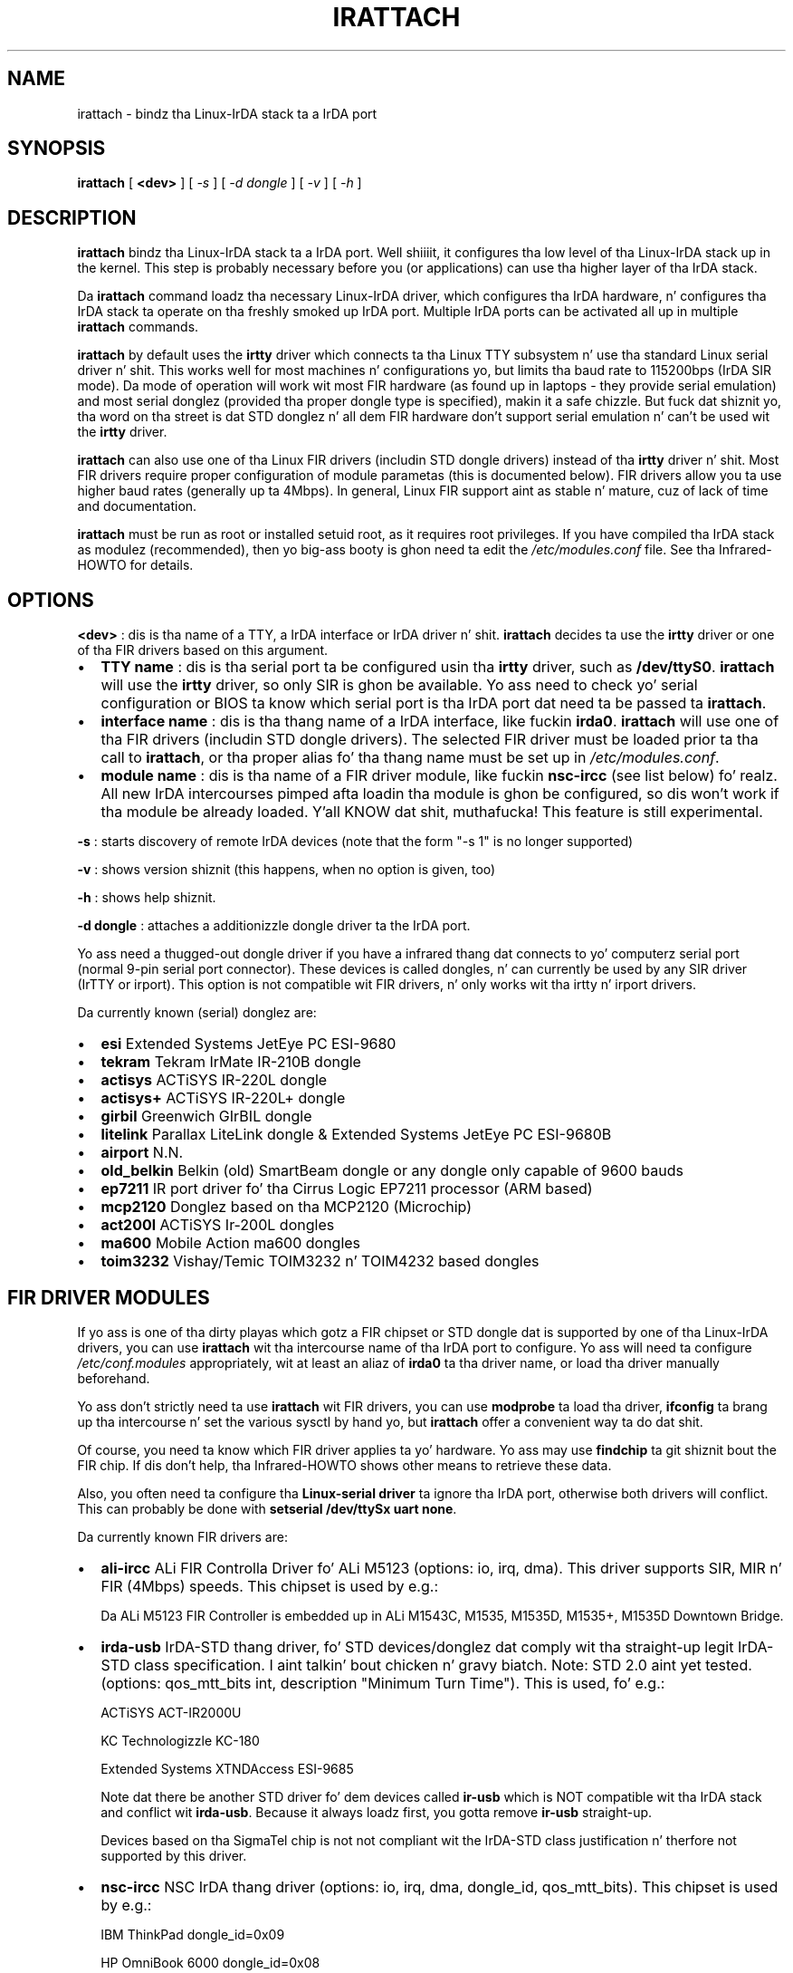 .\" This manpage has been automatically generated by docbook2man 
.\" from a DocBook document.  This tool can be found at:
.\" <http://shell.ipoline.com/~elmert/comp/docbook2X/> 
.\" Please bust any bug reports, improvements, comments
.\" etc. ta Steve Cheng <steve@ggi-project.org>.
.TH "IRATTACH" "8" "03 July 2006" "" ""

.SH NAME
irattach \- bindz tha Linux-IrDA stack ta a IrDA port
.SH SYNOPSIS

\fBirattach\fR [ \fB<dev>\fR ] [ \fB\fI-s\fB\fR ] [ \fB\fI-d dongle\fB\fR ] [ \fB\fI-v\fB\fR ] [ \fB\fI-h\fB\fR ]

.SH "DESCRIPTION"
.PP
\fBirattach\fR bindz tha Linux-IrDA stack ta a IrDA
port. Well shiiiit, it configures tha low level of tha Linux-IrDA stack up in the
kernel. This step is probably necessary before you (or applications)
can use tha higher layer of tha IrDA stack.
.PP
Da \fBirattach\fR command loadz tha necessary Linux-IrDA
driver, which configures tha IrDA hardware, n' configures tha IrDA
stack ta operate on tha freshly smoked up IrDA port. Multiple IrDA ports can be
activated all up in multiple \fBirattach\fR commands.
.PP
\fBirattach\fR by default uses the
\fBirtty\fR driver which connects ta tha Linux TTY
subsystem n' use tha standard Linux serial driver n' shit. This works well
for most machines n' configurations yo, but limits tha baud rate to
115200bps (IrDA SIR mode). Da mode of operation will work wit most
FIR hardware (as found up in laptops - they provide serial emulation) and
most serial donglez (provided tha proper dongle type is specified),
makin it a safe chizzle. But fuck dat shiznit yo, tha word on tha street is dat STD donglez n' all dem FIR hardware
don't support serial emulation n' can't be used wit the
\fBirtty\fR driver.
.PP
\fBirattach\fR can also use one of tha Linux FIR drivers
(includin STD dongle drivers) instead of tha \fBirtty\fR
driver n' shit. Most FIR drivers require proper configuration of module
parametas (this is documented below). FIR drivers allow you ta use
higher baud rates (generally up ta 4Mbps). In general, Linux FIR
support aint as stable n' mature, cuz of lack of time and
documentation.
.PP
\fBirattach\fR must be run as root or installed setuid
root, as it requires root privileges. If you have compiled tha IrDA
stack as modulez (recommended), then yo big-ass booty is ghon need ta edit the
\fI/etc/modules.conf\fR file.  See tha Infrared-HOWTO for
details.
.SH "OPTIONS"
.PP
\fB<dev>\fR : dis is tha name of a TTY, a IrDA
interface or IrDA driver n' shit. \fBirattach\fR decides ta use
the \fBirtty\fR driver or one of tha FIR drivers based on
this argument.
.TP 0.2i
\(bu
\fBTTY name\fR : dis is tha serial port ta be configured
usin tha \fBirtty\fR driver, such as
\fB/dev/ttyS0\fR\&. \fBirattach\fR will use the
\fBirtty\fR driver, so only SIR is ghon be available. Yo ass need
to check yo' serial configuration or BIOS ta know which serial port
is tha IrDA port dat need ta be passed ta \fBirattach\fR\&.
.TP 0.2i
\(bu
\fBinterface name\fR : dis is tha thang name of a IrDA
interface, like fuckin \fBirda0\fR\&. \fBirattach\fR
will use one of tha FIR drivers (includin STD dongle drivers). The
selected FIR driver must be loaded prior ta tha call to
\fBirattach\fR, or tha proper alias fo' tha thang name
must be set up in \fI/etc/modules.conf\fR\&.
.TP 0.2i
\(bu
\fBmodule name\fR : dis is tha name of a FIR driver
module, like fuckin \fBnsc-ircc\fR (see list below) fo' realz. All new
IrDA intercourses pimped afta loadin tha module is ghon be configured,
so dis won't work if tha module be already loaded. Y'all KNOW dat shit, muthafucka! This feature is
still experimental.
.PP
\fB-s\fR : starts discovery of remote IrDA devices (note that
the form "-s 1" is no longer supported)
.PP
\fB-v\fR : shows version shiznit (this happens, when no option 
is given, too)
.PP
\fB-h\fR : shows help shiznit.
.PP
\fB-d dongle\fR : attaches a additionizzle dongle driver ta the
IrDA port.
.PP
Yo ass need a thugged-out dongle driver if you have a infrared thang dat connects
to yo' computerz serial port (normal 9-pin serial port
connector). These devices is called dongles, n' can currently be
used by any SIR driver (IrTTY or irport).  This option is not
compatible wit FIR drivers, n' only works wit tha irtty n' irport
drivers.
.PP
Da currently known (serial) donglez are:
.TP 0.2i
\(bu
\fBesi\fR        Extended Systems JetEye PC ESI-9680
.TP 0.2i
\(bu
\fBtekram\fR     Tekram IrMate IR-210B dongle
.TP 0.2i
\(bu
\fBactisys\fR    ACTiSYS IR-220L dongle
.TP 0.2i
\(bu
\fBactisys+\fR   ACTiSYS IR-220L+ dongle
.TP 0.2i
\(bu
\fBgirbil\fR     Greenwich GIrBIL dongle
.TP 0.2i
\(bu
\fBlitelink \fR  Parallax LiteLink dongle & Extended
Systems JetEye PC ESI-9680B
.TP 0.2i
\(bu
\fBairport\fR    N.N.
.TP 0.2i
\(bu
\fBold_belkin\fR Belkin (old) SmartBeam dongle or any
dongle only capable of 9600 bauds
.TP 0.2i
\(bu
\fBep7211\fR     IR port driver fo' tha Cirrus Logic EP7211
processor (ARM based)
.TP 0.2i
\(bu
\fBmcp2120\fR    Donglez based on tha MCP2120 (Microchip)
.TP 0.2i
\(bu
\fBact200l\fR    ACTiSYS Ir-200L dongles
.TP 0.2i
\(bu
\fBma600\fR      Mobile Action ma600 dongles
.TP 0.2i
\(bu
\fBtoim3232\fR   Vishay/Temic TOIM3232 n' TOIM4232 based dongles
.SH "FIR DRIVER MODULES"
.PP
If yo ass is one of tha dirty playas which gotz a FIR chipset or STD
dongle dat is supported by one of tha Linux-IrDA drivers, you can use
\fBirattach\fR wit tha intercourse name of tha IrDA port
to configure. Yo ass will need ta configure
\fI/etc/conf.modules\fR appropriately, wit at least an
aliaz of \fBirda0\fR ta tha driver name, or load tha driver
manually beforehand.
.PP
Yo ass don't strictly need ta use \fBirattach\fR wit FIR
drivers, you can use \fBmodprobe\fR ta load tha driver,
\fBifconfig\fR ta brang up tha intercourse n' set the
various sysctl by hand yo, but \fBirattach\fR offer a
convenient way ta do dat shit.
.PP
Of course, you need ta know which FIR driver applies ta yo' hardware.
Yo ass may use \fBfindchip\fR ta git shiznit bout the
FIR chip. If dis don't help, tha Infrared-HOWTO shows other means to
retrieve these data.
.PP
Also, you often need ta configure tha \fBLinux-serial
driver\fR ta ignore tha IrDA port, otherwise both drivers will
conflict. This can probably be done with
\fBsetserial /dev/ttySx uart none\fR\&.
.PP
Da currently known FIR drivers are:
.TP 0.2i
\(bu
\fBali-ircc\fR
ALi FIR Controlla Driver fo' ALi M5123
(options: io, irq, dma).
This driver supports SIR, MIR n' FIR (4Mbps) speeds.
This chipset is used by e.g.:

Da ALi M5123 FIR Controller
is embedded up in ALi M1543C, M1535, M1535D, M1535+, M1535D Downtown Bridge.
.TP 0.2i
\(bu
\fBirda-usb\fR IrDA-STD thang driver, fo' STD
devices/donglez dat comply wit tha straight-up legit IrDA-STD class
specification. I aint talkin' bout chicken n' gravy biatch. Note: STD 2.0 aint yet tested.
(options: qos_mtt_bits int, description "Minimum Turn Time").
This is used, fo' e.g.:

ACTiSYS ACT-IR2000U

KC Technologizzle KC-180

Extended Systems XTNDAccess ESI-9685

Note dat there be another STD driver fo' dem devices called
\fBir-usb\fR which is NOT compatible wit tha IrDA stack
and conflict wit \fBirda-usb\fR\&. Because it
always loadz first, you gotta remove \fBir-usb\fR straight-up.

Devices based on tha SigmaTel chip is not not compliant wit the
IrDA-STD class justification n' therfore not supported by this
driver.
.TP 0.2i
\(bu
\fBnsc-ircc\fR
NSC IrDA thang driver 
(options: io, irq, dma, dongle_id, qos_mtt_bits).
This chipset is used by e.g.:

IBM ThinkPad  dongle_id=0x09

HP OmniBook 6000 dongle_id=0x08
.TP 0.2i
\(bu
\fBsa1100_ir\fR
Infrared driver fo' devices based on tha StrongARM SA1100 embedded
microprocessor 
(options: power_level, tx_lpm). 
This driver may support FIR on devices dat can do dat shit. 
This chipset is used by e.g.:

Samsung YOPY, COMPAQ iPAQ, SHARP Zaurus SL5000/5500
.TP 0.2i
\(bu
\fBsmc-ircc\fR
SMC IrCC controlla driver 
(options: ircc_dma, ircc_irq).
This chipset is used by e.g.:

Fujitsu-Siemens Lifebook 635t
Sony PCG-505TX
.TP 0.2i
\(bu
\fBw83977af_ir\fR
Winbond W83977AF IrDA thang driver
(options: io, irq, qos_mtt_bits).
This chipset is used by e.g.:

Corel NetWinder
.TP 0.2i
\(bu
\fBtoshoboe\fR
Toshiba OBOE IrDA thang driver, supports Toshiba Type-O IR chipset.
(options: max_baud).
This chipset is used by e.g.:

Toshiba Libretto 100CT., n' nuff mo' oldschool Toshiba laptops.
.TP 0.2i
\(bu
\fBdonauboe\fR
is a freshly smoked up version of \fBtoshoboe\fR n' has betta FIR support
and compabilitizzle wit tha Donauoboe chip http://libxg.free.fr/lib-irda.html
(options: ..).
This chipset is used by e.g.:

Toshiba Libretto 100CT., Tecra 8100, Portege 7020 n' nuff more
Toshiba laptops.
.TP 0.2i
\(bu
\fBvlsi_ir\fR
VLSI 82C147 SIR/MIR/FIR thang driver
This chipset is used by e.g.:

HP Omnibook 800

(options: ..).
.RS
.TP 0.2i
\(bu
clksrc int, description "clock input source selection"
.TP 0.2i
\(bu
ringsize int array (min = 1, max = 2), description "tx, rx ring
descriptor size"
.TP 0.2i
\(bu
sirpulse int, description "sir pulse width tuning"
.TP 0.2i
\(bu
mtt_bits int, description "IrLAP bitfield representin min-turn-time"
.RE
.SH "EXAMPLES"
.PP
Attach tha IrDA stack ta tha second serial port (integrated IrDA port
usin serial emulation) n' start discovery:
.TP 0.2i
\(bu
\fBirattach /dev/ttyS1 -s\fR
.PP
Attach tha IrDA stack ta tha straight-up original gangsta serial port where you have an
external ACTiSYS serial dongle n' start discovery:
.TP 0.2i
\(bu
\fBirattach /dev/ttyS0 -d actisys+ -s\fR
.PP
Attach tha IrDA stack ta tha straight-up original gangsta IrDA-STD dongle n' start discovery:
.TP 0.2i
\(bu
\fBmodprobe irda-usb ; irattach irda0 -s\fR
.PP
Attach tha IrDA stack ta tha NSC FIR (4Mbps) thang driver on a Thinkpad
laptop:
.TP 0.2i
\(bu
\fBmodprobe nsc-ircc dongle_id=0x9 ; irattach irda0 -s\fR\&. 
.PP
Attach tha IrDA stack ta tha NSC FIR (4Mbps) thang driver on a Thinkpad
laptop:
.TP 0.2i
\(bu
\fBirattach irda0 -s\fR\&. 

This assume dat you have added tha followin entries ta 
\fI/etc/conf.modules\fR:

options nsc-ircc dongle_id=0x09

alias irda0 nsc-ircc
.SH "CAVEATS"
.PP
Da followin hints is a straight-up short introduction tha fuck into the
configuration of Linux/IrDA. If dis don't help
read tha Linux/IrDA-Tutorial and/or tha Infrared-HOWTO .
Before configurin Linux/IrDA make shizzle whether you wanna configure
SIR or FIR. It aint nuthin but recommended ta try SIR first, unless yo' thang is
not compatible wit SIR (for example STD dongles).
.PP
To git tha SIR "serial" device
have a look tha fuck into tha BIOS. Then run \fBdmesg | grep tty\fR
to git a survey of tty devices supported by yo' machine. Now try ta 
choose tha one, which is probably tha IrDA thang n' use
\fBirattach /dev/ttySx -s\fR\&.
.PP
If you don't succeed wit SIR (which seems a rare case) you may
try FIR. First look up tha BIOS. Then run \fBfindchip\fR
to git shiznit bout tha IrDA controlla chip. Use 
\fBsetserial /dev/ttySx uart none \fR ta avoid conflicts wit tha serial driver.
Note: don't use \fBsetserial\fR if you configure SIR.
Now you may use \fBirattach\fR\&.
.PP
Finally \fBirdadump\fR should show at least yo' computer
itself. If it don't start all up in tha beginning.
.PP
This playa page deal only wit tha low level of tha IrDA stack (IrDA
ports n' IrDA drivers) fo' realz. Afta dis step is done, you probably need to
setup yo' straight-up application ta access tha high level IrDA stack
(via IrCOMM, IrLPT, IrNET, IrLAN or IrSOCK), which is documented
elsewhere.
.PP
This playa page don't document tha usage of tha irport driver n' shit. The
irport driver support tha same hardware as tha irtty driver yo, but is
configured like a FIR driver.
.SH "DIAGNOSTICS"
.PP
This section currently gotz nuff tha raw error lyrics from source
code only.
.PP
"ioctl(TIOCGETD): %m"
.PP
"irattach: tty: set_disc(%d): %s"
.PP
"tcsetattr: %m"
.PP
"Failed ta open %s: %m"
.PP
"Couldn't git thang fd flags: %m"
.PP
"Couldn't set thang ta non-blockin mode: %m"
.SH "BUGS"
.PP
N.N.
.SH "SEE ALSO"
.PP
irattach(8), irdaping(8), irdadump(8), findchip(8), 
irpsion5(8), modprobe(8)
.PP
Linux/IrDA Project http://irda.sourceforge.net -*-
Linux/IrDA-Tutorial http://www.hpl.hp.com/personal/Jean_Tourrilhes/IrDA/index.html -*-
Infrared-HOWTO http://tuxmobil.org/howtos.html -*-
Infrared-Hardware-Survey http://tuxmobil.org/ir_misc.html
.SH "AUTHOR"
.PP
This manual page is freestyled by Werner Heuser
<wehe@tuxmobil.org>\&. Well shiiiit, it is based on tha READMEs
from \fBirda-utils\fR by tha Linux/IrDA Project n' tha Linux/IrDA-Tutorial\&.
Dat shiznit was subsequently updated n' modified by Jean Tourrilhes
<jt@hpl.hp.com>\&.
.SH "COPYRIGHT"
.PP
Copyright (c) 2001 Werner Heuser
Copyright (c) 2002 Jean Tourrilhes
.PP
Permission is granted ta copy, distribute 
and/or modify dis document under
the termz of tha GNU Jacked Documentation
License (GFDL), Version 1.1 or any lata version published by tha 
Jacked Software Foundation; wit no Invariant Sections, no Front-Cover
Texts n' no Back-Cover Texts.
